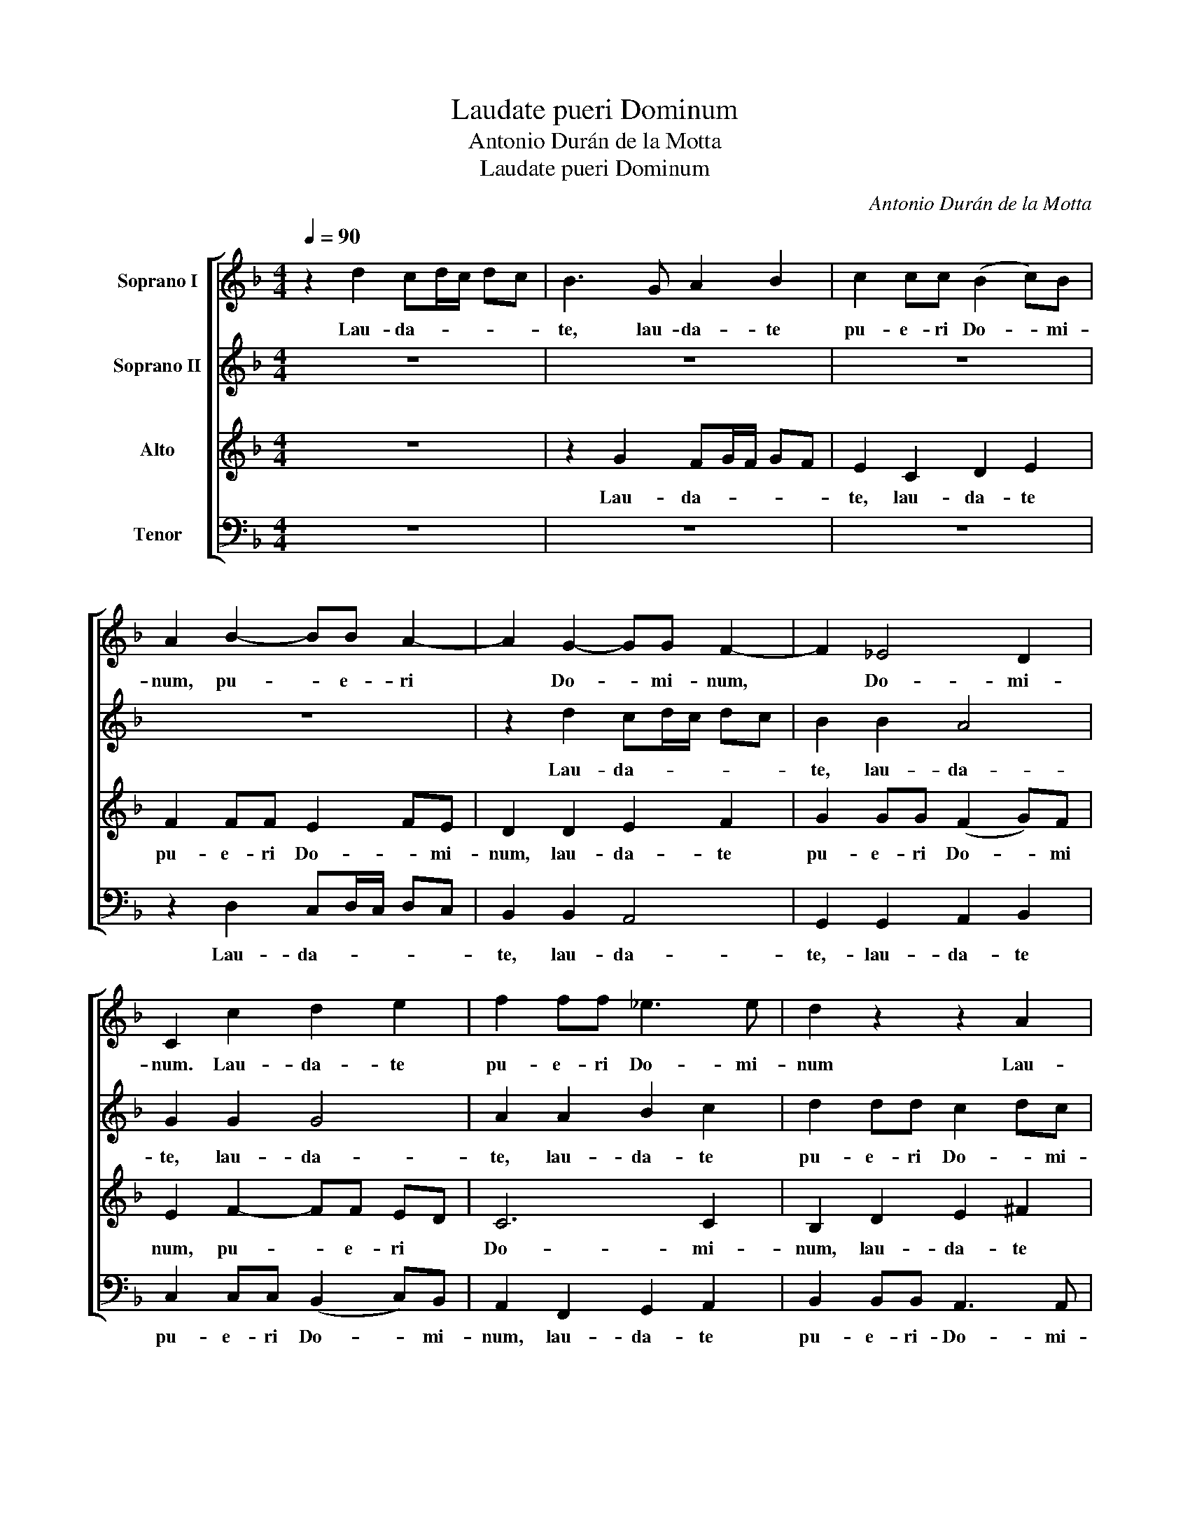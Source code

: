 X:1
T:Laudate pueri Dominum
T:Antonio Durán de la Motta
T:Laudate pueri Dominum
C:Antonio Durán de la Motta
%%score [ 1 2 3 ( 4 5 ) ]
L:1/8
Q:1/4=90
M:4/4
K:Dmin
V:1 treble nm="Soprano I"
V:2 treble nm="Soprano II"
V:3 treble nm="Alto"
V:4 bass nm="Tenor"
V:5 bass 
V:1
 z2 d2 cd/c/ dc | B3 G A2 B2 | c2 cc (B2 c)B | A2 B2- BB A2- | A2 G2- GG F2- | F2 _E4 D2 | %6
w: Lau- da- * * * *|te, lau- da- te|pu- e- ri Do- * mi-|num, pu- * e- ri|* Do- * mi- num,|* Do- mi-|
 C2 c2 d2 e2 | f2 ff _e3 e | d2 z2 z2 A2 | d4 d2 c2- | cc B2 A3 A | B4 z2 d2 | B2 G2 dc BA | %13
w: num. Lau- da- te|pu- e- ri Do- mi-|num Lau-|da- te pu-|* e- ri Do- mi-|num. Lau-|da- te no- * * *|
 G2 _ed cB AG | ^FG G4 F2 | GB d2 d2 z2 | d2 c2 z2 c2- | c2 B2 A3 d | B2 G2 dc BA | G4 z D _E2 | %20
w: men, no- * * * men *|Do- * * mi-|ni, Lau- da- te,|no- men Do-|* mi- ni, lau-|da- te no- * * *|men, Lau- da-|
 G2 A2- AA Bc | d2 c2 z2 dc | BA G2- GG ^FF | G8 || z2 D2 G2 F2 | B4 A2 d2- | dd c2- cc B2 | %27
w: te no- * men Do- *|mi- ni, no- *|* * * * men Do- mi-|ni.|A so- lis|or- tu us-|* que ad- * oc- ca-|
 A3 G FG AD | G4 F4 | B2 A2 B3 B | c2 B2 c4 | d3 c BA G2- | G2 z2 d3 c | _e3 d cB AB | c3 c B4 | %35
w: sum, ad oc ca sum, a|so- lis|or- tu us- que|ad oc- ca-|sum, oc- ca- * sum,|* us- que|ad oc- ca- * sum, *|ad oc- ca-|
 A4 z4 | z8 | z2 G2 d2- dc | B2 c2- cc B2- | BB A2 BG c2- | c2 B2 A4 | G2 z2 z2 _e2- | e2 d4 c2- | %43
w: sum||Lau- da- * bi-|le no- * men Do-|* mi- ni, no- men Do|* * mi|ni no-|* men Do-|
 c2 B2 A3 c | =B8 || z2 d2 B2 ^F2 | G2 A>A =BB c2 | d2 _e2- ee d2- | d2 c4 BA | G8 | G2 z2 z2 d2 | %51
w: * * * mi-|ni|Qui si- cut|Do- mi- nus De- us no-|ster, Do- * mi- nus|* De- us *|no-|ster, quis|
 B2 ^F2 G2 A>A | BB c2 d2 c2- | cB/A/ c4 B2 | A2 AA d3 c | B3 A G2 c2- | cB A2 cc f2- | %57
w: si- cut Do- mi- nus|De- us no- ster, De-|* us * no- *|ster, qui in al- tis|ha- bi- tat, ha-|* bi- tat, qui in al-|
 f_e d2- dc B2 | B6 B2 | B4 B4 |[M:3/2] B12 || %61
w: * tis ha- * bi- tat|et hu-|mi- li-|a.|
[Q:1/4=160][Q:1/4=160][Q:1/4=160][Q:1/4=160] G3 A B3 c d2 d2 | z2 _e4 d2 c2 B2 | A8 A3 A | d8 d4 | %65
w: Res- pi- cit in coe- lum|et * in *|ter- ra in|coe- lum,|
 z2 _e4 d2 c4 | =B4 c4 d4 | c12 | =B12 || z12 | G4 A2 A2 =B4 | c2 A2 B2 A2 G4 | A2 F2 G2 G2 A4 | %73
w: et in ter-|ra, et in|ter-|ra.||Glo- ri- a Pa-|tri et Fi- * li-|o, glo- ri- a Pa-|
 B2 c2 c4 d4 | G2 _e2 d3 d c4- | c2 B2 B4 c4 | F8 G2 G2 | A3 A B3 c d4 | B4 c2 B2 A4 | B4 z4 z4 | %80
w: tri et Fi- li-|o et Spi- ri- tu-|* i Sanc- to,|Sanc- to, et|Spi- ri- tu- i Sanc-|to, Sanc- * *|to.|
 z2 d4 c2 B4 | A2 B4 A2 G3 G | F2 D2 _E2 F2 G2 A2 | B4 c2 d2 G4 | B4 A2 G4 G2 | F4 G4 A3 A | %86
w: Si- cut e-|rat in prin- ci- pi-|o et nunc, et nunc et|sem- * * per,|si- cut e- rat|in prin- ci- pi-|
 B3 c d2 d2 c4 | d4 d4 _e4 | d3 c B3 B c4 | B3 A G3 G A4 | G3 A B2 c2 A4 | z2 c2- c4 d4 | %92
w: o et nunc et sem-|per. Et in|sae- cu- la sae- cu-|lo- * rum, a- men,|a- * men, a- men,|et * in|
 c3 B A2 A2 B4 | A3 G F2 F2 G4 | F4 B4 c3 c | B4 d4 _e4 | d4 d4 c4 | c4 B4 A3 A | =B12 || %99
w: sae- cu- la sae- cu-|lo- * rum, a- men,|a- men, _ a-|men, sae- cu-|lo- rum, a-|men, a- men, a-|men,|
[M:4/4][Q:1/4=80][Q:1/4=80][Q:1/4=80][Q:1/4=80] c8- | c4 =B2 A2 | =B8 |] %102
w: a-||men.|
V:2
 z8 | z8 | z8 | z8 | z2 d2 cd/c/ dc | B2 B2 A4 | G2 G2 G4 | A2 A2 B2 c2 | d2 dd c2 dc | %9
w: ||||Lau- da- * * * *|te, lau- da-|te, lau- da-|te, lau- da- te|pu- e- ri Do- * mi-|
 B2 B2- BB AG | ^F2 G4 F2 | G4 z4 | z2 B2 Bc d2 | c4 z2 c2- | c2 B2 A3 A | Bd B2 A2 dc | %16
w: num, pu- * e- ri *|Do- * mi-|num.|Lau- da- * *|te no-|* men Do- mi|ni, lau- da- te no- *|
 BA G2 cB AG | ^FG G4 F2 | G2 G2 B2 d2 | z2 c2 B2 G2 | cB AG F4 | G3 A ^FG AF | G2 BB AB cd/c/ | %23
w: * * men, no- * * *|men * Do- mi-|ni, lau- da- te|Lau- da- te|no- * * * men,|no- men Do- * * mi-|ni, no- men Do- * * mi- *|
 =B8 || z8 | z8 | z8 | z2 d2- dd c2- | cc B2 A2 AA | G2 AG F2 G2 | F3 D G2 ^F2 | B4 A2 d2- | %32
w: ni.||||us- * que ad|* oc- ca sum un- que|ad oc- * ca- *|sum, a so- lis|or- tu u-|
 dd c2- cc BA | G4 G2 A2- | AG ^FF G4 | ^F4 z4 | z4 z2 D2 | G3 G F2 D2 | G3 G ^F2 G2- | GG F4 _E2 | %40
w: * que ad * oc- ca- *|a- sum, us-|* que ad oc- ca-|sum|Lau-|da- bi- le, lau-|da- bi- le no-|* men Do- mi-|
 D3 G d3 c | B2 c2- cc B2 | A4 G3 A | ^F2 G4 F2 | G8 || z4 z2 d2 | B2 ^F2 G2 A>A | BB c2 B2 A2 | %48
w: ni, lau- da- bi-|le no- * men Do-|mi- ni, no-|men Do- mi-|ni|Qui|si- cut Do- mi- nus|De- us no- * ster,|
 BA GF _E2 D2 | dc d2 _e2 d>d | cc B2- BB A2 | G2 A2 B2 c2 | z B A2 G4 | F3 G A2 G2 | F4 z4 | %55
w: no- * * * ster, quis|si- * cut Do- mi- nus|De- us, Do- * mi- nus|De- us no- ster,|Do- mi- nus|De- us no- *|ster.|
 z4 z2 GG | c3 B A3 G | F2 FF B3 A | G3 F _E2 GA | G4 F4 |[M:3/2] F12 || z12 | z12 | %63
w: qui in|al- tis ha- bi-|tat, qui in al- tis|ha- bi- tat et hu-|mi- li-|a.|||
 F3 G A3 B c2 c2 | z2 B4 c2 B4 | A2 G4 G2 G4 | G4 G4 G4 | G12 | G12 || z12 | z12 | z12 | z12 | %73
w: Res- pi- cit in coe- lum|et in ter-|ra, et in ter-|ra, et in|ter-|ra.|||||
 G4 A2 A2 =B4 | c2 G2 B2 A2 G4 | A2 F2 G2 G2 A4 | B2 d2 c4 B4 | A2 c2 B3 B A3 A | G4 G4 ^F4 | %79
w: Glo- ri- a Pa-|tri et Fi- * li-|o, glo- ri- a Pa-|tri et Fi- li-|o et Spi- ri- tu- i|Sanc- to, Sanc-|
 G4 z4 z4 | z12 | z2 d4 c2 B4 | A2 B4 A2 G3 G | F2 G2 A2 =B2 c4 | d2 B2 c2 d2 _e4 | d4 c8 | %86
w: to.||Si- cut e-|rat in prin- ci- pi-|o et nunc et sem-|per, et nunc et sem-|per, et|
 B6 B2 A4 | B4 z4 z4 | z4 d4 _e4 | d3 c B3 B c4 | B3 A G2 G2 d4 | B4 c2 G2 G4 | G2 C2 c4 c4 | %93
w: nunc et sem-|per.|Et in|sae- cu- la sae- cu-|lo- * * rum, a-|men, a- men, a-|men, a- men, a-|
 c4 z4 z4 | z4 d4 _e4 | d3 c B2 B2 A4 | B3 c B3 A A4 | ^F4 G4 F3 F | G12 ||[M:4/4] G8 | G8- | G8 |] %102
w: men,|et in|sae- cu- la sae- cu-|lo- rum, a- men, a-|men, a- men, a-|men,|a-|men.|_|
V:3
 z8 | z2 G2 FG/F/ GF | E2 C2 D2 E2 | F2 FF E2 FE | D2 D2 E2 F2 | G2 GG (F2 G)F | E2 F2- FF ED | %7
w: |Lau- da- * * * *|te, lau- da- te|pu- e- ri Do- * mi-|num, lau- da- te|pu- e- ri Do- * mi|num, pu- * e- ri *|
 C6 C2 | B,2 D2 E2 ^F2 | G2 F4 _E2 | D6 D2 | D4 z4 | z2 D2 G4 | _E4 z2 E2 | D8 | D2 G2 ^F2 D2 | %16
w: Do- mi-|num, lau- da- te|pu- e- ri|Do- mi-|num.|Lau- da-|te lau-|da-|te, lau- da- te|
 GF _ED C3 C | D6 D2 | DD B,2 G,2 z2 | z G _E2 D2 G2 | _E2 C2 FE DC | B,2 _E2 D3 D | D2 DD D3 D | %23
w: no- * * * * men|Do- mi-|ni, lau- da- te|Lau- da- te, lau-|da- te no- * * *|* men Do- mi-|ni, no- men Do- mi-|
 D8 || z8 | z2 G,2 C2 B,2 | _E4 D2 G2- | GG F2- FF _E2 | D6 D2 | D2 F2- FF _E2- | E_E D2 C4 | %31
w: ni.||A sol- lis|or- tu, us-|* que ad * oc- ca-|sum, us-|que, us- * que ad|* oc- ca- *|
 B,4 D3 D | _EF G2 F2 G2- | GG F4 _E2 | F_E DC D4 | D2 D2 G3 G | ^F2 G2- GG =F2- | F2 _E2 D4 | %38
w: sum ad oc-|ca- * * sum us-|* que ad oc-|ca- * * * *|sum, Lau- da- bi-|le no- * men Do-|* * mi-|
 D2 A,2 D3 D | D8 | z4 z2 D2 | G3 G ^F2 G2- | GG F4 _E2 | D4 D3 D | D8 || z8 | z8 | z8 | z4 z2 G2 | %49
w: ni, Lau- da- bi-|le|Lau-|da- bi- le no-|* men Do- mi-|ni Do- mi-|ni||||Quis|
 _E2 =B,2 C2 D>D | _EE F2 G2 FE | D6 D2 | D2 F2- F_E E2 | D2 D2 D2 D2 | D4 DD G2- | GF _E2- ED C2 | %56
w: si- cut Do- mi- nus|De- us no- ster, Do- *|* mi-|nus, Do- * mi- nus|* De- us no-|ster, qui in al-|* tis- ha- * bi- tat,|
 CC F2- F_E D2- | DC B,2 C2 D2 | _E2 E4 E2 | _E4 D4 |[M:3/2] D12 || z12 | z12 | D3 D D2 F2 E2 E2 | %64
w: qui in al- * tis ha-|* bi- tat, ha- bi-|tat et hu-|mi- li-|a.|||Res- pi- cit * coe- lum|
 z2 F4 A2 G4 | F2 G4 F2 _E4 | D4 _E4 F4 | _E12 | D12 || D4 E2 E2 ^F4 | G2 E2 F2 E2 D4 | %71
w: et in ter-|ra, et in ter-|ra, et in|ter-|ra.|Glo- ri- a Pa-|tri et Fi- * li-|
 E2 C2 D2 D2 E4 | F3 F E4 D4 | D2 G2 F4 F4 | E2 G2 F3 F E3 D | C2 F2 _E8 | D2 B,2 C3 C D2 E2 | %77
w: o, glo- ri- a Pa-|tri et Fi- li-|o, et Fi- li-|o et Spi- ri- tu- i|Sanc- * *|to, et Spi- ri- tu- i|
 F2 _E2 D4 F4 | F3 F _E3 D D4 | D4 z4 z4 | z12 | z12 | z12 | z2 G4 F2 _E4 | D2 _E4 D2 C2 B,2 | %85
w: Sanc- * to, et|Spi- ri- tu- i Sanc-|to.||||Si- cut e-|rat in prin- ci- pi-|
 A,2 F2 _E3 E E4 | D3 E F3 F F4 | F4 z4 z4 | z12 | z12 | z4 G4 ^F4 | G3 F _E2 E2 F4 | %92
w: o et nunc et sem-|per, et nunc et sem-|per.|||Et in|sae- cu- la sae- cu-|
 E3 E F2 F2 G4 | C4 D4 C4 | D3 E F2 F4 F2 | F12 | F4 F4 _E3 D | D4 D8 | D12 ||[M:4/4] _E8 | D8- | %101
w: lo- rum, a- men, a-|men, et in|sae- cu- la sae- cu-|lo-|rum, a- men, a-|men, a-|men,|a-|men.|
 D8 |] %102
w: _|
V:4
 z8 | z8 | z8 | z2 D,2 C,D,/C,/ D,C, | B,,2 B,,2 A,,4 | G,,2 G,,2 A,,2 B,,2 | %6
w: |||Lau- da- * * * *|te, lau- da-|te,- lau- da- te|
 C,2 C,C, (B,,2 C,)B,, | A,,2 F,,2 G,,2 A,,2 | B,,2 B,,B,, A,,3 A,, | G,,2 B,,2- B,,B,, C,2 | %10
w: pu- e- ri Do- * mi-|num, lau- da- te|pu- e- ri- Do- mi-|num, pu- * e- ri|
 D,2 G,,2 D,4 | G,,4 z4 | z2 G,2 G,4 | C,4 z2 C,2 | D,2 G,,2 z2 D,2 | B,,2 G,,2 D,C, B,,A,, | %16
w: Do- * mi-|num.|Lau- da-|te lau-|da- te lau-|da- te no- * * *|
 G,,2 C,B,, A,,G,, F, _E, | D,2 G,,2 D,3 D, | G,4 z2 G,2 | _E,2 C,2 G,F, E,D, | %20
w: men, no- * * * * *|* men Do- mi-|ni Lau-|da- te no- * * *|
 C,2 F,_E, D,C, B,,A,, | G,,2 C,2 D,3 D, | G,2 G,G, D,3 D, | G,8 || z8 | z8 | z8 | %27
w: men, no- * * * * *|* men Do- mi|ni, no- men Do- mi-|ni.||||
 z2 D,2- D,D, _E,2 | F,2 G,2 D,2 D,2 | G,2 F,2 B,4 | A,2 B,2- B,B, A,2 | G,4 ^F,2 G,=F, | %32
w: us- * que ad|oc- ca- sum ad|oc- * ca-|sum, us- * que ad|oc- * ca- *|
 _E,D, E,2 D,2 E,2- | E,_E, B,,2- B,,B,, C,2 | D,2 D,D, G,,A,, B,,C, | D,4 z4 | z2 G,,2 D,3 C, | %37
w: * * * sum, us-|* que ad * oc- ca-|sum, ad oc- ca- * * *|sum|Lau- da- bi-|
 B,,2 C,2- C,C, B,,A,, | G,,2 F, _E, D,2 G,2 | D,2 D,2 G,3 G, | ^F,2 G,2- G,G, =F,2- | %41
w: le no- * men Do- *|* * * * mi-|ni, Lau- da- bi-|le no- * men, no-|
 F,F, _E,2 D,2 E,2 | C,2 D,2 B,,2 C,2 | D,2 G,G, D,3 D, | G,8 || z8 | z8 | z8 | z8 | %49
w: * men Do- mi- ni,|no- men Do- mi-|ni, no- men Do- mi-|ni|||||
 z2 G,2 _E,2 =B,,2 | C,2 D,>D, _E,E, F,2 | G,2 D,2 B,,2 ^F,,2 | G,,2 A,,>A,, B,,B,, C,2 | %53
w: Quis si- cut|Do- mi- nus De- us no-|ster, quis si- cut|Do- mi- nus De- us no-|
 D,3 _E, F,2 G,2 | D,4 z4 | z2 G,G, C3 B, | A,3 G, F,2 F,2 | F,2 B,A, G,3 F, | _E,4 E,2 E,2 | %59
w: |ster,|qui in al- tis|ha- bi- tat, in|al- tis * ha- bi-|tat et hu-|
 _E,4 B,,4 |[M:3/2] B,,12 || z12 | z12 | D,3 E, F,3 G, A,2 A,2 | z2 B,4 ^F,2 G,4 | %65
w: mi- li-|a.|||Res- pi- cit in coe- lum|et in ter-|
 D,2 _E,4 B,,2 C,4 | G,,4 C,4 =B,,4 | C,12 | G,,12 || z12 | z12 | z12 | D,4 E,2 E,2 ^F,4 | %73
w: ra, et in ter-|ra, et in|ter-|ra.||||Glo- ri- a Pa-|
 G,2 E,2 =F,2 E,2 D,4 | C,2 C,2 D,2 D,2 E,4 | F,2 D,2 _E,2 D,2 C,4 | B,,2 B,,2 A,,3 A,, G,,2 G,,2 | %77
w: tri et Fi- * li-|o, glo- ri- a Pa-|tri et fi- * li-|o et Spi- ri- tu- i|
 F,,4 G,,4 D,4 | G,2 G,2 C,3 C, D,4 | G,,4 z4 z4 | z12 | z12 | z2 G,4 F,2 _E,4 | %83
w: Sanc- to, et|Spi- ri- tu- i Sanc-|to.|||Si- cut e-|
 D,2 _E,4 D,2 C,2 C,2 | B,,2 G,,2 A,,2 =B,,2 C,4 | D,2 D,2 _E,3 E, F,4 | z4 B,,4 F,,4 | %87
w: rat in prin- ci- pi-|o et nunc et sem-|per, et nunc, et nunc|et sem-|
 B,,4 z4 z4 | z12 | z4 G,4 F,4 | G,3 F, _E,3 E, D,4 | _E,3 D, C,2 C,2 =B,,4 | C,4 F,4 E,4 | %93
w: per.||Et in|sae- cu- la sae- cu-|lo- * * rum, a-|men, et in|
 F,3 E, D,2 D,2 _E,4 | D,2 D,C, B,,2 B,,2 A,,4 | B,,4 B,,4 F,2 F,,2 | B,,4 B,,4 C,4 | %97
w: sae- cu- la sae- cu-|lo- * * * rum, a-|men, a- men, a-|men, a- men,|
 D,3 D, G,,2 G,,2 D,4 | G,,12 ||[M:4/4] C,8 | G,,8- | G,,8 |] %102
w: a- men, a- men, a-|men,|a-|men.|_|
V:5
 x8 | x8 | x8 | x8 | x8 | x8 | x8 | x8 | x8 | x8 | x8 | x8 | x8 | x8 | x8 | x8 | x6 F,,_E,, | %17
 D,,2 x6 | x8 | x8 | x8 | x8 | x8 | x8 || x8 | x8 | x8 | x8 | x8 | x8 | x8 | x8 | x8 | x8 | x8 | %35
 x8 | x8 | x8 | x2 F,,_E,, D,,2 x2 | x8 | x8 | x8 | x8 | x8 | x8 || x8 | x8 | x8 | x8 | x8 | x8 | %51
 x8 | x8 | x8 | x8 | x8 | x8 | x8 | x8 | x8 |[M:3/2] x12 || x12 | x12 | x12 | x12 | x12 | x12 | %67
 x12 | x12 || x12 | x12 | x12 | x12 | x12 | x12 | x12 | x12 | x12 | x12 | x12 | x12 | x12 | x12 | %83
 x12 | x12 | x12 | x8 F,4 | x12 | x12 | x12 | x12 | x12 | x12 | x12 | x12 | x12 | x12 | x12 | %98
 x12 ||[M:4/4] x8 | x8 | x8 |] %102

